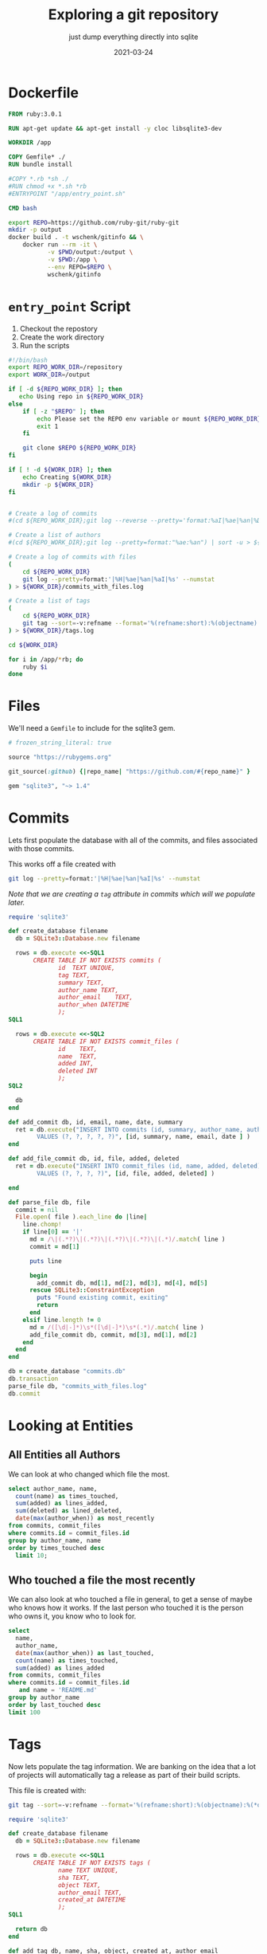 #+title: Exploring a git repository
#+subtitle: just dump everything directly into sqlite
#+tags: git
#+date: 2021-03-24
#+PROPERTY: header-args :db output/commits.db
#+draft: true

* Dockerfile

#+begin_src Dockerfile :tangle Dockerfile
FROM ruby:3.0.1

RUN apt-get update && apt-get install -y cloc libsqlite3-dev

WORKDIR /app

COPY Gemfile* ./
RUN bundle install

#COPY *.rb *sh ./
#RUN chmod +x *.sh *rb
#ENTRYPOINT "/app/entry_point.sh"

CMD bash
#+end_src

#+begin_src bash :tangle gitinfo
  export REPO=https://github.com/ruby-git/ruby-git
  mkdir -p output
  docker build . -t wschenk/gitinfo && \
      docker run --rm -it \
             -v $PWD/output:/output \
             -v $PWD:/app \
             --env REPO=$REPO \
             wschenk/gitinfo
#+end_src

#             -v $PWD:/app \

* =entry_point= Script

1. Checkout the repostory
2. Create the work directory
3. Run the scripts
   
#+begin_src bash :tangle entry_point.sh
  #!/bin/bash
  export REPO_WORK_DIR=/repository
  export WORK_DIR=/output

  if [ -d ${REPO_WORK_DIR} ]; then
     echo Using repo in ${REPO_WORK_DIR}
  else
      if [ -z "$REPO" ]; then
          echo Please set the REPO env variable or mount ${REPO_WORK_DIR}
          exit 1
      fi

      git clone $REPO ${REPO_WORK_DIR}
  fi

  if [ ! -d ${WORK_DIR} ]; then
      echo Creating ${WORK_DIR}
      mkdir -p ${WORK_DIR}
  fi


  # Create a log of commits
  #(cd ${REPO_WORK_DIR};git log --reverse --pretty='format:%aI|%ae|%an|%D') | sort > ${WORK_DIR}/commits.log

  # Create a list of authors
  #(cd ${REPO_WORK_DIR};git log --pretty=format:"%ae:%an") | sort -u > ${WORK_DIR}/authors.log

  # Create a log of commits with files
  (
      cd ${REPO_WORK_DIR}
      git log --pretty=format:'|%H|%ae|%an|%aI|%s' --numstat
  ) > ${WORK_DIR}/commits_with_files.log

  # Create a list of tags
  (
      cd ${REPO_WORK_DIR}
      git tag --sort=-v:refname --format='%(refname:short):%(objectname):%(*objectname):%(creatordate:iso8601-strict)'
  ) > ${WORK_DIR}/tags.log

  cd ${WORK_DIR}

  for i in /app/*rb; do
      ruby $i
  done
#+end_src

* Files

We'll need a =Gemfile= to include for the sqlite3 gem.

#+begin_src ruby :tangle Gemfile
  # frozen_string_literal: true

  source "https://rubygems.org"

  git_source(:github) {|repo_name| "https://github.com/#{repo_name}" }

  gem "sqlite3", "~> 1.4"
#+end_src

* Commits

Lets first populate the database with all of the commits, and files
associated with those commits.

This works off a file created with

#+begin_src bash
  git log --pretty=format:'|%H|%ae|%an|%aI|%s' --numstat
#+end_src

/Note that we are creating a =tag= attribute in commits which will we
populate later./

#+begin_src ruby :tangle 0commits.rb
  require 'sqlite3'

  def create_database filename
    db = SQLite3::Database.new filename

    rows = db.execute <<-SQL1
         CREATE TABLE IF NOT EXISTS commits (
                id	TEXT UNIQUE,
                tag TEXT,
                summary	TEXT,
                author_name	TEXT,
                author_email	TEXT,
                author_when	DATETIME
                );
  SQL1

    rows = db.execute <<-SQL2
         CREATE TABLE IF NOT EXISTS commit_files (
                id    TEXT,
                name  TEXT,
                added INT,
                deleted INT
                );
  SQL2

    db
  end

  def add_commit db, id, email, name, date, summary
    ret = db.execute("INSERT INTO commits (id, summary, author_name, author_email, author_when)
          VALUES (?, ?, ?, ?, ?)", [id, summary, name, email, date ] )
  end

  def add_file_commit db, id, file, added, deleted
    ret = db.execute("INSERT INTO commit_files (id, name, added, deleted)
          VALUES (?, ?, ?, ?)", [id, file, added, deleted] )

  end

  def parse_file db, file
    commit = nil
    File.open( file ).each_line do |line|
      line.chomp!
      if line[0] == '|'
        md = /\|(.*?)\|(.*?)\|(.*?)\|(.*?)\|(.*)/.match( line )
        commit = md[1]

        puts line

        begin
          add_commit db, md[1], md[2], md[3], md[4], md[5]
        rescue SQLite3::ConstraintException
          puts "Found existing commit, exiting"
          return
        end
      elsif line.length != 0
        md = /([\d|-]*)\s*([\d|-]*)\s*(.*)/.match( line )
        add_file_commit db, commit, md[3], md[1], md[2]
      end
    end
  end

  db = create_database "commits.db"
  db.transaction
  parse_file db, "commits_with_files.log"
  db.commit
#+end_src
* Looking at Entities
** All Entities all Authors

We can look at who changed which file the most.

#+begin_src sqlite :colnames yes
  select author_name, name,
    count(name) as times_touched,
    sum(added) as lines_added,
    sum(deleted) as lined_deleted,
    date(max(author_when)) as most_recently
  from commits, commit_files
  where commits.id = commit_files.id
  group by author_name, name
  order by times_touched desc
    limit 10;
#+end_src

#+RESULTS:
#+ATTR_HTML: :class table table-striped
| author_name      | name              | times_touched | lines_added | lined_deleted | most_recently |
|------------------+-------------------+---------------+-------------+---------------+---------------|
| scott Chacon     | lib/git/lib.rb    |            41 |         775 |           167 |    2008-01-31 |
| scott Chacon     | lib/git/base.rb   |            28 |         504 |            49 |    2008-01-31 |
| robertodecurnex  | lib/git/lib.rb    |            25 |         221 |           128 |    2014-06-25 |
| scott Chacon     | camping/gitweb.rb |            18 |         667 |           112 |    2007-11-29 |
| scott Chacon     | lib/git/object.rb |            18 |         349 |            69 |    2007-11-27 |
| scott Chacon     | README            |            17 |         473 |           209 |    2007-11-27 |
| scott Chacon     | lib/git.rb        |            17 |         137 |            42 |    2007-11-20 |
| Roberto Decurnex | lib/git/lib.rb    |            16 |         386 |           243 |    2016-02-25 |
| robertodecurnex  | lib/git/base.rb   |            14 |          95 |            28 |    2014-01-15 |
| Roberto Decurnex | README.md         |            13 |          54 |            23 |    2016-02-25 |
** Who touched a file the most recently

We can also look at who touched a file in general, to get a sense of
maybe who knows how it works.  If the last person who touched it is
the person who owns it, you know who to look for.

#+begin_src sqlite :colnames yes
  select
    name,
    author_name,
    date(max(author_when)) as last_touched,
    count(name) as times_touched,
    sum(added) as lines_added
  from commits, commit_files
  where commits.id = commit_files.id
     and name = 'README.md'
  group by author_name
  order by last_touched desc
  limit 100
#+end_src

#+RESULTS:
#+ATTR_HTML: :class table table-striped
| name      | author_name       | last_touched | times_touched | lines_added |
|-----------+-------------------+--------------+---------------+-------------|
| README.md | James Couball     |   2020-12-28 |             3 |          31 |
| README.md | Hidetaka Okita    |   2020-12-22 |             1 |           1 |
| README.md | Alex Mayer        |   2020-12-20 |             2 |         225 |
| README.md | Ofir Petrushka    |   2020-09-05 |             1 |          15 |
| README.md | Salim Afiune      |   2019-09-20 |             1 |           1 |
| README.md | Evgenii Pecherkin |   2018-10-02 |             1 |           2 |
| README.md | Kelly Stannard    |   2018-07-12 |             1 |           1 |
| README.md | Joshua Liebowitz  |   2018-06-25 |             1 |           1 |
| README.md | Per Lundberg      |   2018-05-16 |             2 |           4 |
| README.md | Roberto Decurnex  |   2016-02-25 |            13 |          54 |
| README.md | Guy Hughes        |   2014-05-21 |             1 |           2 |
| README.md | robertodecurnex   |   2014-01-15 |             2 |          17 |
| README.md | Andy Schrage      |   2013-12-17 |             1 |           1 |
| README.md | schneems          |   2011-10-19 |             1 |         251 |

* Tags

Now lets populate the tag information.  We are banking on the idea
that a lot of projects will automatically tag a release as part of
their build scripts.

This file is created with:

#+begin_src bash
  git tag --sort=-v:refname --format='%(refname:short):%(objectname):%(*objectname):%(creatordate:iso8601-strict)'
#+end_src

#+begin_src ruby :tangle 1tags.rb
  require 'sqlite3'

  def create_database filename
    db = SQLite3::Database.new filename

    rows = db.execute <<-SQL1
         CREATE TABLE IF NOT EXISTS tags (
                name TEXT UNIQUE,
                sha TEXT,
                object TEXT,
                author_email TEXT,
                created_at DATETIME
                );
  SQL1

    return db
  end

  def add_tag db, name, sha, object, created_at, author_email
    ret = db.execute("INSERT INTO tags (name, sha, object, created_at, author_email)
              VALUES (?, ?, ?, ?, ?)", [name, sha, object, created_at, author_email])
  end

  def parse_file db, file
    commit = nil
    File.open( file ).each_line do |line|
      line.chomp!
      md = line.match( /(.*?):(.*?):(.*?):(.*)/ )

      if( !md )
          puts "Unrecognized line #{line}"
      else
        tag_name = md[1]
        sha = md[2]
        sha_object = md[3] unless md[3] == "" # have annotated tags point to the main commit
        created_at = md[4]

        tagger = db.execute( "select author_email from commits where id = (?) or id = (?)", [sha, sha_object == "" ? sha : sha_object] ).first

        begin
          add_tag db, tag_name, sha, sha_object, created_at, tagger
        rescue SQLite3::ConstraintException
          puts "Found existing tag, exiting"
          return
        end
      end
    end
  end

  def tag_commits db
    last_date = nil
    db.execute( "select name, created_at from tags where created_at is not null order by created_at asc" ).each do |row|
      if last_date.nil?
        db.execute( "update commits set tag = (?) where author_when <= (?)", [row[0], row[1]] )
      else
        db.execute( "update commits set tag = (?) where author_when <= (?) and author_when > (?)", [row[0], row[1], last_date] )
      end

      last_date = row[1]
    end

    db.execute( "update commits set tag = 'HEAD' where author_when > (?)", [last_date] )
  end

  db = create_database "commits.db"
  db.transaction
  parse_file db, "tags.log"
  tag_commits db
  db.commit
#+end_src

So if you wanted to find out who tagged what when you could use the query:

#+begin_src sqlite :colnames yes
  select id, name, summary, author_name, created_at
  from tags, commits
  where id=object or id=sha
  order by created_at desc;
#+end_src

* Things that changed in a release

Let's come up with some queries to tell us what has changed during a
certain time period. What we are going to do applies best to repos
that have trunk-on-main, meaning that there's a more or less basic
branching strategy and we can just look at commits based upon
timestamp.

** Commit Messages

#+begin_src sqlite :colnames yes
   select
     author_name,
     tag,
     summary
   from commits
   where tag = 'v1.8.1'
   
#+end_src

#+RESULTS:
| author_name   | tag    | summary                                                       |
|---------------+--------+---------------------------------------------------------------|
| James Couball | v1.8.1 | Release v1.8.1 (#508)                                         |
| James Couball | v1.8.1 | Add all appropriate files (excluding tests) to the gem (#507) |

** File changes

If we wanted to focus our testing on what has changed in a release,
here's a map to get you started.

#+begin_src sqlite :colnames yes
  select
    author_name,
    name,
    count(commits.id) as changes,
    sum( added ) as lines_added
  from commits, commit_files
  where commits.id = commit_files.id
      and commits.tag = 'v1.8.1'
  group by name, author_name
  order by name
#+end_src

#+RESULTS:
| author_name   | name               | changes | lines_added |
|---------------+--------------------+---------+-------------|
| James Couball | CHANGELOG.md       |       1 |           4 |
| James Couball | git.gemspec        |       1 |           5 |
| James Couball | lib/git/version.rb |       1 |           1 |

Which can we verify by [[https://github.com/ruby-git/ruby-git/compare/v1.8.0...v1.8.1][looking at github]].

* Finding authors

We can look at the commits to find some information about the
contributors.  We'll look at:

#+ATTR_HTML: :class table table-striped
| Name                     | Their reported name        |
| Email                    | Their reported email       |
| Number of commits        | Total over time            |
| Number of tags           | Total over time            |
| First Contribution       | First time we saw them     |
| Most recent contribution | Last time we saw them      |
| First reported timezone  | Guess as to where they are |

The query is basically:

#+begin_src sqlite :colnames yes
  select
    author_name,
    count(*) as cnt,
    date(min(author_when)) as earliest,
    date(max(author_when)) as latest
  from commits
  group by author_email
  having cnt > 2
  order by count(*) desc
#+end_src

#+RESULTS:
#+ATTR_HTML: :class table table-striped
| author_name      | cnt |   earliest |     latest |
|------------------+-----+------------+------------|
| Roberto Decurnex | 147 | 2013-04-03 | 2016-02-25 |
| scott Chacon     |  47 | 2007-11-10 | 2008-01-31 |
| scott Chacon     |  34 | 2007-11-07 | 2007-11-29 |
| Josh Nichols     |  24 | 2009-04-27 | 2011-09-02 |
| schacon          |  21 | 2008-03-03 | 2009-08-10 |
| James Couball    |  20 | 2019-02-17 | 2021-01-18 |
| Daniel Mendler   |   8 | 2009-02-07 | 2009-02-12 |
| Per Lundberg     |   8 | 2018-01-10 | 2018-08-10 |
| Roberto Decurnex |   8 | 2014-06-09 | 2014-09-29 |
| Vern Burton      |   6 | 2018-03-07 | 2020-12-22 |
| elliottcable     |   4 | 2009-02-12 | 2009-02-12 |
| James Rosen      |   4 | 2008-12-21 | 2008-12-21 |
| Kelly Stannard   |   4 | 2014-08-06 | 2014-08-07 |
| Yuichi Tateno    |   3 | 2008-07-25 | 2008-07-25 |
| Jorge Bernal     |   3 | 2008-05-05 | 2008-05-06 |
| Michael Mallete  |   3 | 2013-05-23 | 2013-05-24 |

#+begin_src ruby :tangle 2authors.rb
  require 'sqlite3'

  def create_database filename
    db = SQLite3::Database.new filename

    rows = db.execute <<-SQL1
         CREATE TABLE IF NOT EXISTS authors (
                email text unique,
                name text,
                total_commits integer,
                total_tags integer default 0,
                earliest DATETIME,
                latest DATETIME,
                timezone_offset text
                );
  SQL1
    rows = db.execute( "DELETE FROM authors;" );
    return db;
  end

  db = create_database "commits.db"
  db.transaction

  # Preload the tag counts
  tag_counts = {}
  db.execute(
    "select commits.author_email, count(name) from tags, commits where id=object or id=sha group by commits.author_email"
  ).each do |row|
    tag_counts[row[0]] = row[1]
  end

  db.execute( "select
      author_email,
      author_name,
      count(*) as cnt,
      min(author_when) as earliest,
      max(author_when) as latest
    from commits
    group by author_email
    order by count(*) desc" ).each do |row|
      email, name, cnt, earliest, latest = row
      tag_count = tag_counts[email] || 0

      ending = earliest[-6..-1] || earliest

      timezone_offset = ""
      if( ending =~ /[-+]\d\d:\d\d/ )
        timezone_offset = ending
      end

      db.execute( "INSERT INTO authors 
                  (email,name,total_commits,total_tags,earliest,latest,timezone_offset) 
                  values 
                  (?,?,?,?,?,?,?)", [email, name, cnt, tag_count, earliest, latest, timezone_offset] );
  end

  db.commit
#+end_src

Lets take a look at this table for our test repo.  Lets look at all
the people who created a tag, ordering it by the last time they were
active in the repo.

The story this tells is the maintainership of the repo over time.

#+begin_src sqlite :colnames yes
  select name, date(earliest), date(latest), total_commits, total_tags, timezone_offset
         from authors
       where total_tags > 0
       order by latest desc
#+end_src

#+RESULTS:
#+ATTR_HTML: :class table table-striped
| name             | date(earliest) | date(latest) | total_commits | total_tags | timezone_offset |
|------------------+----------------+--------------+---------------+------------+-----------------|
| James Couball    |     2019-02-17 |   2021-01-18 |            20 |          3 |          -08:00 |
| James Couball    |     2020-04-25 |   2020-04-25 |             1 |          1 |          -07:00 |
| Per Lundberg     |     2018-01-10 |   2018-08-10 |             8 |          2 |          +02:00 |
| Roberto Decurnex |     2013-04-03 |   2016-02-25 |           147 |          5 |          -03:00 |
| Roberto Decurnex |     2014-06-09 |   2014-09-29 |             8 |          2 |          -03:00 |
| Josh Nichols     |     2009-04-27 |   2011-09-02 |            24 |          6 |          -04:00 |
| schacon          |     2008-03-03 |   2009-08-10 |            21 |          2 |          -08:00 |
| Joshua Peek      |     2008-03-15 |   2008-03-15 |             1 |          1 |          -05:00 |
| scott Chacon     |     2007-11-10 |   2008-01-31 |            47 |          1 |          -08:00 |


We can see that the stewardship of this repo was something like:

Originally Scott Chacon (West Coast) and Josua Peek (East Coast) in
2007-2008.

Josh Nichols (East Coast) in 2009-2011.

Roberto Decurnex (-3 is probably Brazil?) in 2013-2014, when there was
quite a lot of activity.

Per Lundberg (+2 is probably in Europe) 2018.

And currently James Couball from 2019 to 2021, hailing again from the
West Coast.

* Identifing file types
** Using =cloc=
Let's use the =cloc= program to try and map out what sorts of file are
in the repository, how many lines of code vs comments vs white spaces.

=cloc= can work by using a git tag or object, and it will look at the
repository at that state.  We'll start by inventoring the current
state, and then go back for each tag to see what that snapshot looks
like.

#+begin_src ruby :tangle 3cloc.rb
  require 'sqlite3'
  require 'csv'
  exit
  def create_database filename
    db = SQLite3::Database.new filename

    rows = db.execute <<-SQL1
         CREATE TABLE IF NOT EXISTS file_stats_summary (
                sha text,
                tag text,
                author_name text,
                author_email text,
                author_when text,
                code_lines integer,
                comment_lines integer,
                blank_lines integer
                );
  SQL1
    rows = db.execute "delete from file_stats_summary";

    rows = db.execute <<-SQL1
         CREATE TABLE IF NOT EXISTS file_stats (
                sha text,
                filename text,
                language text,
                code_lines integer,
                comment_lines integer,
                blank_lines integer
                );
  SQL1
    rows = db.execute "delete from file_stats";
    return db;
  end

  def import_cloc_output db, sha
    puts "Finding stats for #{sha}"
    output = `(cd #{ENV['REPO_WORK_DIR']};cloc --skip-uniqueness --quiet --by-file --csv --git #{sha})`
    CSV.parse(output).each do |row|
      next if row == []
      next if row[0] == 'language'
      if row[0] == 'SUM'
        return { code_lines: row[4], comment_lines: row[3], blank_lines: row[2] }
      else
        ret = db.execute(
          "INSERT INTO file_stats (sha, filename, language, code_lines, comment_lines, blank_lines)
          VALUES (?, ?, ?, ?, ?, ?)",
          sha, row[1], row[0], row[4], row[3], row[2] )
      end
    end
  end

  def find_commit db, sha, obj
    row = db.execute( "select author_name, author_email, author_when from commits where id=(?) or id=(?)", [sha, obj] ).first

    return nil if row.nil?
    return {author_name: row[0], author_email: row[1], author_when: row[2]}
  end

  def add_summary db, summary, name, sha, commit
    commit ||= {}
    author_name = commit[:author_name]
    author_email = commit[:author_email]
    author_when = commit[:author_when];

    ret = db.execute(
      "INSERT INTO file_stats_summary (sha, tag, author_name, author_email, author_when, code_lines, comment_lines, blank_lines)
       VALUES (?, ?, ?, ?, ?, ?, ?, ?)",
      [sha,
       name,
       author_name,
       author_email,
       author_when,
       summary[:code_lines],
       summary[:comment_lines],
       summary[:blank_lines]
      ])
  end

  db = create_database "commits.db"

  db.transaction
  head = `(cd #{ENV['REPO_WORK_DIR']};git rev-parse HEAD)`.chomp
  summary = import_cloc_output db, head
  add_summary db, summary, "HEAD", head, find_commit( db, head, head )

  db.execute( "select sha, name, object from tags" ) do |row|
    sha = row[0]
    name = row[1]
    object = row[2]
    summary = import_cloc_output db, sha
    add_summary db, summary, name, sha, find_commit( db, sha, object );
  end
  db.commit
#+end_src

** Code language line counts

Here we can look at a project and see how many files are in each
language, the numebr of code lines, and the number of comments.

As a basic number I'm not sure that the number of lines means that
much but the change over time conveys some sort of information.

#+begin_src sqlite :colnames yes
  select
    language,
    count(filename) as files,
    sum(file_stats.code_lines) as code_lines,
    sum(file_stats.comment_lines) as comment_lines
  from file_stats, file_stats_summary
  where file_stats.sha = file_stats_summary.sha
    and file_stats_summary.tag = 'HEAD'
  group by language
  order by code_lines desc;
#+end_src

#+RESULTS:
#+ATTR_HTML: :class table table-striped
| language     | files | code_lines | comment_lines |
|--------------+-------+------------+---------------|
| Ruby         |    55 |       4323 |           883 |
| Bourne Shell |    37 |        992 |           461 |
| Markdown     |     7 |        516 |             0 |
| Perl         |     1 |         65 |            30 |
| YAML         |     2 |         46 |            10 |

** Seeing code size changes over time

#+begin_src sqlite :colnames yes
    select tag, author_name, date(author_when), code_lines, comment_lines, blank_lines
    from file_stats_summary;
#+end_src

#+RESULTS:
#+ATTR_HTML: :class table table-striped
| tag         | author_name      | date(author_when) | code_lines | comment_lines | blank_lines |
|-------------+------------------+-------------------+------------+---------------+-------------|
| HEAD        | yancyribbens     |        2021-03-27 |       5942 |          1384 |        1642 |
| v1.8.1      | James Couball    |        2020-12-31 |       5913 |          1383 |        1635 |
| v1.8.0      | James Couball    |        2020-12-31 |       5911 |          1383 |        1633 |
| v1.7.0      | James Couball    |        2020-04-25 |       5134 |          1012 |        1465 |
| v1.6.0.pre1 |                  |                   |       5023 |           994 |        1428 |
| v1.6.0      | James Couball    |        2020-02-02 |       5109 |           994 |        1455 |
| v1.5.0      | Per Lundberg     |        2018-08-10 |       4456 |           778 |        1286 |
| v1.4.0      | Per Lundberg     |        2018-05-16 |       4227 |           769 |        1198 |
| v1.3.0      | Roberto Decurnex |        2016-02-25 |       4099 |           703 |        1177 |
| v1.2.10     | Roberto Decurnex |        2016-02-25 |       4107 |           703 |        1177 |
| v1.2.9.1    | Roberto Decurnex |        2015-01-15 |       4056 |           703 |        1170 |
| v1.2.9      | Roberto Decurnex |        2015-01-12 |       4048 |           703 |        1165 |
| v1.2.8      | Roberto Decurnex |        2014-07-31 |       3759 |           628 |        1077 |
| v1.2.7      | robertodecurnex  |        2014-06-09 |       3757 |           629 |        1076 |
| v1.2.6      | robertodecurnex  |        2013-08-17 |       4236 |           651 |        1138 |
| v1.2.5      | Joshua Nichols   |        2009-10-17 |       3801 |           563 |         941 |
| v1.2.4      | Joshua Nichols   |        2009-10-02 |       3801 |           563 |         941 |
| v1.2.3      | Joshua Nichols   |        2009-09-30 |       3801 |           563 |         941 |
| v1.2.2      | Joshua Nichols   |        2009-08-02 |       3820 |           563 |         945 |
| v1.2.1      | Joshua Nichols   |        2009-08-01 |       3820 |           563 |         944 |
| v1.2.0      | Joshua Nichols   |        2009-08-01 |       3813 |           563 |         941 |
| v1.0.7      | Scott Chacon     |        2008-05-27 |      15802 |           666 |        3532 |
| 1.0.5.1     | Scott Chacon     |        2008-03-23 |      15724 |           660 |        3514 |
| 1.0.5       | Joshua Peek      |        2008-03-15 |      15719 |           665 |        3515 |
| 1.0.3       | scott Chacon     |        2007-11-16 |      13817 |           613 |        3183 |

We can see that a while bunch of code was removed between 2008-2009 (I
looked, it was the camping front end!) and overall the number of
comments in the codeback jumped in =v1.8.0= so that implies a bit of
difference on development styles.

* Producing a timeline

Let's also produce a summary timeline of what is going on with the
project.  We can track:

#+ATTR_HTML :class table table-striped
| When a project starts            | First commit                             |
| When a contributor first appears | First commit by author                   |
| When a contributor leaves        | Last commit by author                    |
| Is a contributor active?         | Commit with in time period, say 3 months |
| Releases                         | Tag creation                             |
| Major release                    | Semvar change                            |
| Minor release                    | Semvar change                            |
| Patch release                    | Semvar change                            |

Another thing to look at is the state of knowledge of the project.  We
will assume that working knowledge of a file will slowly decay, and so
if a file hasn't recently been touched by a person who is active on a
project, then the working knowledge of that file, why certain
trade-offs were made, etc has been lost and /archeology will occur/.

| Stale knowledge    | No contributors who touched a file are active |
| Regained knowledge | Contribution to a forgotten file              |

#+begin_src ruby :tangle 4timeline.rb
  require 'sqlite3'

  def create_database filename
    db = SQLite3::Database.new filename

    rows = db.execute <<-SQL1
         CREATE TABLE IF NOT EXISTS timeline (
                event_at DATETIME,
                event_verb TEXT,
                event_author TEXT,
                event_subject TEXT,
                concurrent_contributors INTEGER,
                commits INTEGER,
                entities_changed INTEGER
                );
  SQL1
    rows = db.execute( "DELETE FROM timeline;" );
    return db;
  end

  def concurrent_contribs db, at
    return db.execute( "select count(*) from authors where earliest <= (?) and date(latest,'+90 days') >= (?)", [at, at]).first
  end

  def add_event db, at, verb, author, subject
    concurrent = concurrent_contribs db, at

    commits = db.execute( "select count(*) from commits where author_email = (?)", [author] ).first
    entities_changed = db.execute( "select count(distinct(name)) from commits, commit_files where commits.id = commit_files.id and author_email = (?)", [author]).first

    db.execute( "INSERT INTO timeline (event_at, event_verb, event_author, event_subject, concurrent_contributors, commits, entities_changed)
    VALUES (?, ?, ?, ?, ?, ?, ?)",
                [at, verb, author, subject, concurrent, commits, entities_changed] );
  end

  def project_start_stop db
    row = db.execute( "select author_name, author_email, author_when from commits order by author_when asc limit 1" ).first

    add_event db, row[2], "project.start", row[1], "#{row[0]} made first commit"

    row = db.execute( "select author_name, author_email, author_when from commits order by author_when desc limit 1" ).first

    add_event db, row[2], "project.mostrecent", row[1], "#{row[0]} made most recent"
  end

  def contributors db
    # Look through all the authors to add when the started and stopped.
    rows= db.execute( "select email, name, earliest, latest from authors" )
    rows.each do |row|
      if row[2] != row[3]
        add_event db, row[2], "contrib.start", row[0], row[1]
        # only add latest if it was 45 at least 45 days ago
        add_event db, row[3], "contrib.latest", row[0], row[1]
      end
    end
  end

  def releases db
    db.execute( "
    select tag,
    count(distinct(commits.author_email)) as contributors,
    count(*) as commits,
    count(distinct(commit_files.name)) as entities,
    tags.name,
    tags.author_email,
    max(author_when)
    from commits, commit_files
    left join tags on tags.name = commits.tag
    where commits.id = commit_files.id 
    group by tag
    order by max(author_when)
  " ).each do |row|
      tag, contributors, commits, entities, name, author_email, author_when = row

      db.execute( "INSERT INTO timeline 
  (event_at, event_verb, event_author, event_subject, concurrent_contributors, entities_changed, commits)
  VALUES
  (?, ?, ?, ?, ?, ?, ?)",
                  [author_when, 'project.release', author_email, tag, contributors, entities, commits] )
    end
  end

  db = create_database "commits.db"
  db.transaction

  project_start_stop db
  contributors db
  releases db

  db.commit
#+end_src


#+begin_src sqlite :colnames yes
  select tag,
  count(distinct(commits.author_email)) as contributors,
  count(*) as commits,
  count(distinct(commit_files.name)) as entities,
  tags.name,
  tags.author_email,
  max(author_when)
  from commits, commit_files
  left join tags on tags.name = commits.tag
  where commits.id = commit_files.id 
  group by tag
  order by max(author_when)
#+end_src

#+RESULTS:
| tag         | contributors | commits | entities | name        | author_email                   | max(author_when)          |
|-------------+--------------+---------+----------+-------------+--------------------------------+---------------------------|
| 1.0.3       |            2 |     980 |      738 | 1.0.3       | schacon@agadorsparticus.(none) | 2007-11-16T11:48:45-08:00 |
| 1.0.5       |            5 |     189 |       63 | 1.0.5       | josh@joshpeek.com              | 2008-03-14T22:21:21-05:00 |
| 1.0.5.1     |            1 |       1 |        1 | 1.0.5.1     | schacon@gmail.com              | 2008-03-23T13:32:52-07:00 |
| v1.0.7      |            3 |      24 |       13 | v1.0.7      | schacon@gmail.com              | 2008-05-27T12:59:54-07:00 |
| v1.2.0      |           11 |     270 |      226 | v1.2.0      | josh@technicalpickles.com      | 2009-08-01T18:17:54-04:00 |
| v1.2.1      |            1 |       4 |        4 | v1.2.1      | josh@technicalpickles.com      | 2009-08-01T19:01:35-04:00 |
| v1.2.2      |            1 |       3 |        3 | v1.2.2      | josh@technicalpickles.com      | 2009-08-02T04:06:03-04:00 |
| v1.2.3      |            2 |       6 |        5 | v1.2.3      | josh@technicalpickles.com      | 2009-09-30T02:46:02-04:00 |
| v1.2.4      |            2 |       3 |        3 | v1.2.4      | josh@technicalpickles.com      | 2009-10-01T23:24:44-04:00 |
| v1.2.5      |            2 |       4 |        4 | v1.2.5      | josh@technicalpickles.com      | 2009-10-17T11:00:26-04:00 |
| v1.2.6      |           10 |     124 |       37 | v1.2.6      | decurnex.roberto@gmail.com     | 2013-08-17T04:23:53-03:00 |
| v1.2.7      |            9 |      47 |       23 | v1.2.7      | roberto.decurnex@avature.net   | 2014-06-09T17:06:42-03:00 |
| v1.2.8      |            4 |      15 |       10 | v1.2.8      | roberto.decurnex@avature.net   | 2014-07-31T16:57:57-03:00 |
| v1.2.9      |            9 |      90 |       36 | v1.2.9      | decurnex.roberto@gmail.com     | 2015-01-12T16:51:41-03:00 |
| v1.2.9.1    |            2 |       6 |        6 | v1.2.9.1    | decurnex.roberto@gmail.com     | 2015-01-15T14:15:46-03:00 |
| v1.2.10     |            3 |      16 |        8 | v1.2.10     | decurnex.roberto@gmail.com     | 2016-02-25T16:16:06-03:00 |
| v1.3.0      |            1 |       5 |        5 | v1.3.0      | decurnex.roberto@gmail.com     | 2016-02-25T19:22:08-03:00 |
| v1.4.0      |            7 |      24 |       16 | v1.4.0      | per.lundberg@ecraft.com        | 2018-05-16T09:49:34+03:00 |
| v1.5.0      |            8 |      28 |       20 | v1.5.0      | per.lundberg@ecraft.com        | 2018-08-10T09:57:26+02:00 |
| v1.6.0.pre1 |            6 |      50 |       45 | v1.6.0.pre1 |                                | 2020-01-20T09:04:35-08:00 |
| v1.6.0      |            2 |       7 |        7 | v1.6.0      | jcouball@yahoo.com             | 2020-02-02T08:06:19-08:00 |
| v1.7.0      |           10 |      16 |        9 | v1.7.0      | couballj@verizonmedia.com      | 2020-04-25T14:37:59-07:00 |
| v1.8.0      |           13 |     353 |      315 | v1.8.0      | jcouball@yahoo.com             | 2020-12-31T10:32:06-08:00 |
| v1.8.1      |            1 |       3 |        3 | v1.8.1      | jcouball@yahoo.com             | 2020-12-31T13:01:10-08:00 |
| HEAD        |            2 |       6 |        5 |             |                                | 2021-03-27T16:02:19-05:00 |

#+begin_src sqlite :colnames yes
select * from timeline  order by event_at desc limit 100
#+end_src

#+RESULTS:
| event_at                  | event_verb         | event_author                              | event_subject                  | concurrent_contributors | commits | entities_changed |
|---------------------------+--------------------+-------------------------------------------+--------------------------------+-------------------------+---------+------------------|
| 2021-03-27T16:02:19-05:00 | project.mostrecent | yancy.ribbens@gmail.com                   | yancyribbens made most recent  |                       2 |       1 |                1 |
| 2021-03-27T16:02:19-05:00 | project.release    |                                           | HEAD                           |                       2 |       6 |                5 |
| 2021-01-18T12:48:26-08:00 | contrib.latest     | jcouball@yahoo.com                        | James Couball                  |                      11 |      20 |               55 |
| 2020-12-31T13:01:10-08:00 | project.release    | jcouball@yahoo.com                        | v1.8.1                         |                       1 |       3 |                3 |
| 2020-12-31T10:32:06-08:00 | project.release    | jcouball@yahoo.com                        | v1.8.0                         |                      13 |     353 |              315 |
| 2020-12-22T16:26:24-06:00 | contrib.latest     | me@vernburton.com                         | Vern Burton                    |                       7 |       6 |               15 |
| 2020-12-20T15:19:54-05:00 | contrib.latest     | amayer5125@gmail.com                      | Alex Mayer                     |                       6 |       2 |                1 |
| 2020-10-25T13:44:45-04:00 | contrib.latest     | 23052+AndyObtiva@users.noreply.github.com | Andy Maleh                     |                       6 |       2 |               12 |
| 2020-08-31T12:03:13-04:00 | contrib.start      | 23052+AndyObtiva@users.noreply.github.com | Andy Maleh                     |                       4 |       2 |               12 |
| 2020-04-25T14:37:59-07:00 | project.release    | couballj@verizonmedia.com                 | v1.7.0                         |                      10 |      16 |                9 |
| 2020-04-05T20:33:35+03:00 | contrib.latest     | sblohin@yandex.ru                         | TIT                            |                      12 |       2 |                1 |
| 2020-04-05T17:50:17-04:00 | contrib.start      | amayer5125@gmail.com                      | Alex Mayer                     |                      12 |       2 |                1 |
| 2020-02-05T00:20:01+09:00 | contrib.latest     | yuu725@gmail.com                          | Yuta Harima                    |                       6 |       2 |                1 |
| 2020-02-04T03:31:12+09:00 | contrib.start      | yuu725@gmail.com                          | Yuta Harima                    |                       6 |       2 |                1 |
| 2020-02-02T08:06:19-08:00 | project.release    | jcouball@yahoo.com                        | v1.6.0                         |                       2 |       7 |                7 |
| 2020-01-20T09:04:35-08:00 | project.release    |                                           | v1.6.0.pre1                    |                       6 |      50 |               45 |
| 2019-02-17T11:16:47-08:00 | contrib.start      | jcouball@yahoo.com                        | James Couball                  |                       3 |      20 |               55 |
| 2018-08-10T09:57:26+02:00 | contrib.latest     | per.lundberg@ecraft.com                   | Per Lundberg                   |                       9 |       8 |               10 |
| 2018-08-10T09:57:26+02:00 | project.release    | per.lundberg@ecraft.com                   | v1.5.0                         |                       8 |      28 |               20 |
| 2018-06-25T11:46:53-07:00 | contrib.latest     | taquitos@users.noreply.github.com         | Joshua Liebowitz               |                      10 |       2 |                3 |
| 2018-06-25T11:45:38-07:00 | contrib.start      | taquitos@users.noreply.github.com         | Joshua Liebowitz               |                      10 |       2 |                3 |
| 2018-05-16T09:49:34+03:00 | project.release    | per.lundberg@ecraft.com                   | v1.4.0                         |                       7 |      24 |               16 |
| 2018-03-07T11:33:27-06:00 | contrib.start      | me@vernburton.com                         | Vern Burton                    |                       3 |       6 |               15 |
| 2018-01-10T08:28:55+02:00 | contrib.start      | per.lundberg@ecraft.com                   | Per Lundberg                   |                       2 |       8 |               10 |
| 2016-02-25T19:22:08-03:00 | contrib.latest     | decurnex.roberto@gmail.com                | Roberto Decurnex               |                       3 |     147 |               60 |
| 2016-02-25T19:22:08-03:00 | project.release    | decurnex.roberto@gmail.com                | v1.3.0                         |                       1 |       5 |                5 |
| 2016-02-25T16:16:06-03:00 | project.release    | decurnex.roberto@gmail.com                | v1.2.10                        |                       3 |      16 |                8 |
| 2015-01-15T14:15:46-03:00 | project.release    | decurnex.roberto@gmail.com                | v1.2.9.1                       |                       2 |       6 |                6 |
| 2015-01-12T16:51:41-03:00 | project.release    | decurnex.roberto@gmail.com                | v1.2.9                         |                       9 |      90 |               36 |
| 2014-09-29T17:15:13-03:00 | contrib.latest     | roberto.decurnex@avature.net              | Roberto Decurnex               |                       7 |       8 |                9 |
| 2014-08-07T11:30:40-04:00 | contrib.latest     | kelly.stannard@lendkey.com                | Kelly Stannard                 |                       7 |       4 |                1 |
| 2014-08-06T16:00:16-04:00 | contrib.start      | kelly.stannard@lendkey.com                | Kelly Stannard                 |                       7 |       4 |                1 |
| 2014-07-31T16:57:57-03:00 | project.release    | roberto.decurnex@avature.net              | v1.2.8                         |                       4 |      15 |               10 |
| 2014-07-08T03:18:02+09:00 | contrib.latest     | yuya@j96.org                              | Yuya.Nishida                   |                       5 |       2 |                7 |
| 2014-07-08T03:16:57+09:00 | contrib.start      | yuya@j96.org                              | Yuya.Nishida                   |                       5 |       2 |                7 |
| 2014-06-09T17:06:42-03:00 | contrib.start      | roberto.decurnex@avature.net              | Roberto Decurnex               |                       4 |       8 |                9 |
| 2014-06-09T17:06:42-03:00 | project.release    | roberto.decurnex@avature.net              | v1.2.7                         |                       9 |      47 |               23 |
| 2014-01-28T12:47:08+11:00 | contrib.latest     | cameron.walsh@bigcommerce.com             | Cameron Walsh                  |                       6 |       2 |                5 |
| 2014-01-06T16:58:31+11:00 | contrib.start      | cameron.walsh@bigcommerce.com             | Cameron Walsh                  |                       5 |       2 |                5 |
| 2013-08-17T04:23:53-03:00 | project.release    | decurnex.roberto@gmail.com                | v1.2.6                         |                      10 |     124 |               37 |
| 2013-05-24T21:45:56+08:00 | contrib.latest     | mrmallete@gmail.com                       | Michael Mallete                |                       4 |       3 |                3 |
| 2013-05-23T16:42:56+08:00 | contrib.start      | mrmallete@gmail.com                       | Michael Mallete                |                       4 |       3 |                3 |
| 2013-04-29T11:35:07-04:00 | contrib.latest     | joe.moore@gmail.com                       | Joe Moore                      |                       3 |       2 |                3 |
| 2013-04-29T11:21:32-04:00 | contrib.start      | joe.moore@gmail.com                       | Joe Moore                      |                       3 |       2 |                3 |
| 2013-04-03T15:48:03-03:00 | contrib.start      | decurnex.roberto@gmail.com                | Roberto Decurnex               |                       2 |     147 |               60 |
| 2013-01-19T18:38:23+04:00 | contrib.start      | sblohin@yandex.ru                         | TIT                            |                       1 |       2 |                1 |
| 2011-09-02T15:17:26-07:00 | contrib.latest     | josh@technicalpickles.com                 | Josh Nichols                   |                       2 |      24 |                9 |
| 2009-10-17T11:00:26-04:00 | project.release    | josh@technicalpickles.com                 | v1.2.5                         |                       2 |       4 |                4 |
| 2009-10-01T23:24:44-04:00 | project.release    | josh@technicalpickles.com                 | v1.2.4                         |                       2 |       3 |                3 |
| 2009-09-30T02:46:02-04:00 | project.release    | josh@technicalpickles.com                 | v1.2.3                         |                       2 |       6 |                5 |
| 2009-08-10T08:08:42-07:00 | contrib.latest     | schacon@gmail.com                         | schacon                        |                       2 |      21 |               27 |
| 2009-08-02T04:06:03-04:00 | project.release    | josh@technicalpickles.com                 | v1.2.2                         |                       1 |       3 |                3 |
| 2009-08-01T19:01:35-04:00 | project.release    | josh@technicalpickles.com                 | v1.2.1                         |                       1 |       4 |                4 |
| 2009-08-01T18:17:54-04:00 | project.release    | josh@technicalpickles.com                 | v1.2.0                         |                      11 |     270 |              226 |
| 2009-04-26T22:57:14-04:00 | contrib.start      | josh@technicalpickles.com                 | Josh Nichols                   |                       5 |      24 |                9 |
| 2009-03-17T11:26:01-04:00 | contrib.latest     | gianni@runlevel6.org                      | Gianni Chiappetta              |                       6 |       2 |                2 |
| 2009-03-12T14:52:58-04:00 | contrib.start      | gianni@runlevel6.org                      | Gianni Chiappetta              |                       6 |       2 |                2 |
| 2009-02-12T17:41:19+01:00 | contrib.latest     | minad@slizer.hadiko.de                    | Daniel Mendler                 |                       5 |       8 |               12 |
| 2009-02-12T06:49:18-09:00 | contrib.latest     | git@elliottcable.name                     | elliottcable                   |                       5 |       4 |                3 |
| 2009-02-12T06:33:51-09:00 | contrib.start      | git@elliottcable.name                     | elliottcable                   |                       5 |       4 |                3 |
| 2009-02-07T02:41:05+01:00 | contrib.start      | minad@slizer.hadiko.de                    | Daniel Mendler                 |                       4 |       8 |               12 |
| 2008-12-24T08:08:19+08:00 | contrib.latest     | jon335@gmail.com                          | Jonathan Rudenberg             |                       4 |       2 |              200 |
| 2008-12-21T11:28:20+08:00 | contrib.latest     | james.a.rosen@gmail.com                   | James Rosen                    |                       4 |       4 |               16 |
| 2008-12-21T11:08:15+08:00 | contrib.start      | james.a.rosen@gmail.com                   | James Rosen                    |                       4 |       4 |               16 |
| 2008-12-21T04:59:09+08:00 | contrib.start      | jon335@gmail.com                          | Jonathan Rudenberg             |                       3 |       2 |              200 |
| 2008-07-25T12:54:30+08:00 | contrib.latest     | hotchpotch@gmail.com                      | Yuichi Tateno                  |                       5 |       3 |                6 |
| 2008-07-25T12:44:32+08:00 | contrib.start      | hotchpotch@gmail.com                      | Yuichi Tateno                  |                       5 |       3 |                6 |
| 2008-05-27T12:59:54-07:00 | project.release    | schacon@gmail.com                         | v1.0.7                         |                       3 |      24 |               13 |
| 2008-05-07T01:06:40+08:00 | contrib.latest     | jbernal@warp.es                           | Jorge Bernal                   |                       4 |       3 |                2 |
| 2008-05-05T22:52:08+08:00 | contrib.start      | jbernal@warp.es                           | Jorge Bernal                   |                       4 |       3 |                2 |
| 2008-03-23T13:32:52-07:00 | project.release    | schacon@gmail.com                         | 1.0.5.1                        |                       1 |       1 |                1 |
| 2008-03-14T22:21:21-05:00 | project.release    | josh@joshpeek.com                         | 1.0.5                          |                       5 |     189 |               63 |
| 2008-03-05T18:09:33-08:00 | contrib.latest     | eric@ericgoodwin.com                      | Eric Goodwin                   |                       3 |       2 |                7 |
| 2008-03-03T13:00:08-08:00 | contrib.start      | schacon@gmail.com                         | schacon                        |                       3 |      21 |               27 |
| 2008-03-03T10:49:28-08:00 | contrib.start      | eric@ericgoodwin.com                      | Eric Goodwin                   |                       2 |       2 |                7 |
| 2008-01-31T09:52:24-08:00 | contrib.latest     | schacon@agadorsparticus.(none)            | scott Chacon                   |                       2 |      47 |              497 |
| 2007-11-29T11:16:14-08:00 | contrib.latest     | schacon@agadorsparticus.corp.reactrix.com | scott Chacon                   |                       2 |      34 |              313 |
| 2007-11-16T11:48:45-08:00 | project.release    | schacon@agadorsparticus.(none)            | 1.0.3                          |                       2 |     980 |              738 |
| 2007-11-10T12:43:33-08:00 | contrib.start      | schacon@agadorsparticus.(none)            | scott Chacon                   |                       2 |      47 |              497 |
| 2007-11-07T12:54:26-08:00 | project.start      | schacon@agadorsparticus.corp.reactrix.com | scott Chacon made first commit |                       1 |      34 |              313 |
| 2007-11-07T12:54:26-08:00 | contrib.start      | schacon@agadorsparticus.corp.reactrix.com | scott Chacon                   |                       1 |      34 |              313 |


* References

1. https://git-scm.com/docs/git-log
1. https://stackoverflow.com/questions/13208734/get-the-time-and-date-of-git-tags
1. https://pragprog.com/book/atcrime/your-code-as-a-crime-scene
2. http://www.adamtornhill.com/code/codemaat.htm
3. https://github.com/adamtornhill/code-maat

# Local Variables:
# eval: (add-hook 'after-save-hook (lambda ()(org-babel-tangle)) nil t)
# End:
